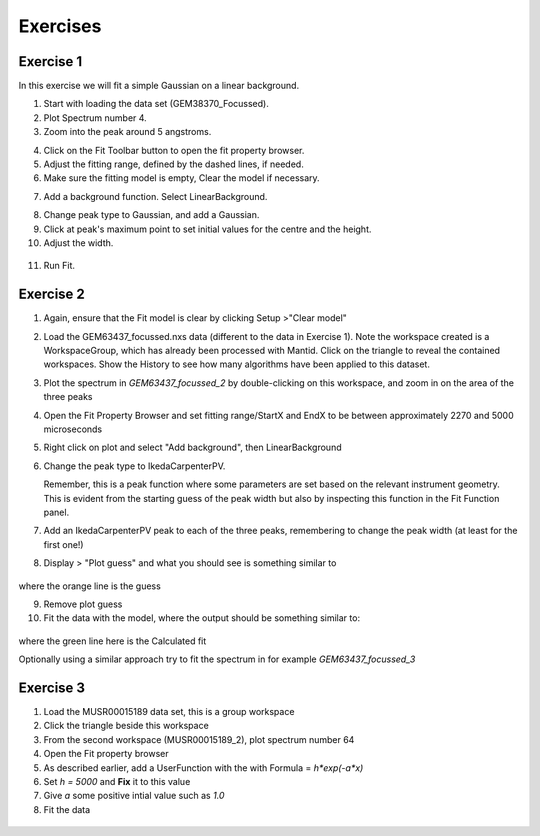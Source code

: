 .. _05_fitting_exercises:

=========
Exercises
=========


Exercise 1
==========


In this exercise we will fit a simple Gaussian on a linear background.

1. Start with loading the data set (GEM38370_Focussed).
2. Plot Spectrum number 4.
3. Zoom into the peak around 5 angstroms.

|GemSinglePeak.png|

4. Click on the Fit Toolbar button to open the fit property browser.
5. Adjust the fitting range, defined by the dashed lines, if needed.
6. Make sure the fitting model is empty, Clear the model if necessary.

|ClearModel.png|

7. Add a background function. Select LinearBackground.

|AddBackgroundOption.png|

8. Change peak type to Gaussian, and add a Gaussian.
9. Click at peak's maximum point to set initial values for the centre
   and the height.
10. Adjust the width.

.. figure:: /images/PreparedToFitGaussian.png
   :alt: PreparedToFitGaussian.png
   :align: center

11. Run Fit.

.. figure:: /images/FittedGaussian.png
   :alt: FittedGaussian.png
   :align: center


Exercise 2
==========


1. Again, ensure that the Fit model is clear by clicking Setup >"Clear model"
2. Load the GEM63437_focussed.nxs data (different to the data in Exercise 1). Note the workspace created is a
   WorkspaceGroup, which has already been processed with
   Mantid. Click on the triangle to reveal the contained workspaces. Show the History to see how many algorithms have been applied to this dataset.
3. Plot the spectrum in *GEM63437_focussed_2* by double-clicking on this workspace, and zoom in on the area of the three peaks
4. Open the Fit Property Browser and set fitting range/StartX and EndX
   to be between approximately 2270 and 5000 microseconds
5. Right click on plot and select "Add background", then
   LinearBackground
6. Change the peak type to IkedaCarpenterPV.

   Remember, this is a peak function where
   some parameters are set based on the relevant instrument
   geometry. This is evident from the starting guess of the peak width
   but also by inspecting this function in the Fit Function panel.

7. Add an IkedaCarpenterPV peak to each of the three peaks, remembering to change the peak width (at least for the first one!)
8. Display > "Plot guess" and what you should see is something similar to

.. figure:: /images/ExerciseFittingMBCguess.png
   :alt: ExerciseFittingMBCguess.png
   :align: center

where the orange line is the guess

9. Remove plot guess
10. Fit the data with the model, where the output should be something similar to:

.. figure:: /images/ExerciseFittingMBCfit.png
   :alt: ExerciseFittingMBCfit.png
   :align: center

where the green line here is the Calculated fit

Optionally using a similar approach try to fit the spectrum in for example *GEM63437_focussed_3*


Exercise 3
==========

#. Load the MUSR00015189 data set, this is a group workspace
#. Click the triangle beside this workspace
#. From the second workspace (MUSR00015189_2), plot spectrum number 64
#. Open the Fit property browser
#. As described earlier, add a UserFunction with the with Formula = `h*exp(-a*x)`
#. Set `h = 5000` and **Fix** it to this value
#. Give `a` some positive intial value such as `1.0`
#. Fit the data

.. figure:: /images/ExerciseFittingMBCfit_3MUSR.png
   :alt: ExerciseFittingMBCfit_3MUSR.png
   :align: center

.. |GemSinglePeak.png| image:: /images/GemSinglePeak.png
   :width: 500px
.. |ClearModel.png| image:: /images/ClearModel.png
   :width: 300px
.. |AddBackgroundOption.png| image:: /images/AddBackgroundOption.png
   :width: 500px
